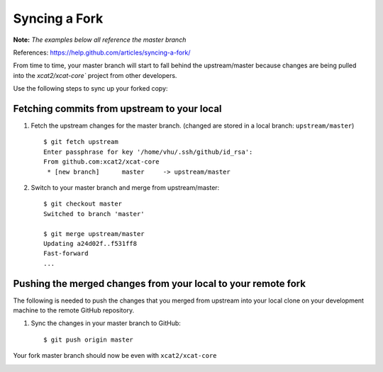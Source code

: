 Syncing a Fork
==============

**Note:** *The examples below all reference the master branch*

References: https://help.github.com/articles/syncing-a-fork/

From time to time, your master branch will start to fall behind the upstream/master because changes are being pulled into the `xcat2/xcat-core`` project from other developers. 

.. image:: github-behind_master.png

Use the following steps to sync up your forked copy: 

Fetching commits from upstream to your local
--------------------------------------------

#. Fetch the upstream changes for the master branch.  (changed are stored in a local branch: ``upstream/master``) ::

      $ git fetch upstream
      Enter passphrase for key '/home/vhu/.ssh/github/id_rsa': 
      From github.com:xcat2/xcat-core
       * [new branch]      master     -> upstream/master

 
#. Switch to your master branch and merge from upstream/master: ::

      $ git checkout master
      Switched to branch 'master'
      
      $ git merge upstream/master
      Updating a24d02f..f531ff8
      Fast-forward
      ...
     
Pushing the merged changes from your local to your remote fork
--------------------------------------------------------------

The following is needed to push the changes that you merged from upstream into your local clone on your development machine to the remote GitHub repository.

#. Sync the changes in your master branch to GitHub: ::

      $ git push origin master


Your fork master branch should now be even with ``xcat2/xcat-core``

.. image:: github-even_with_master.png 





